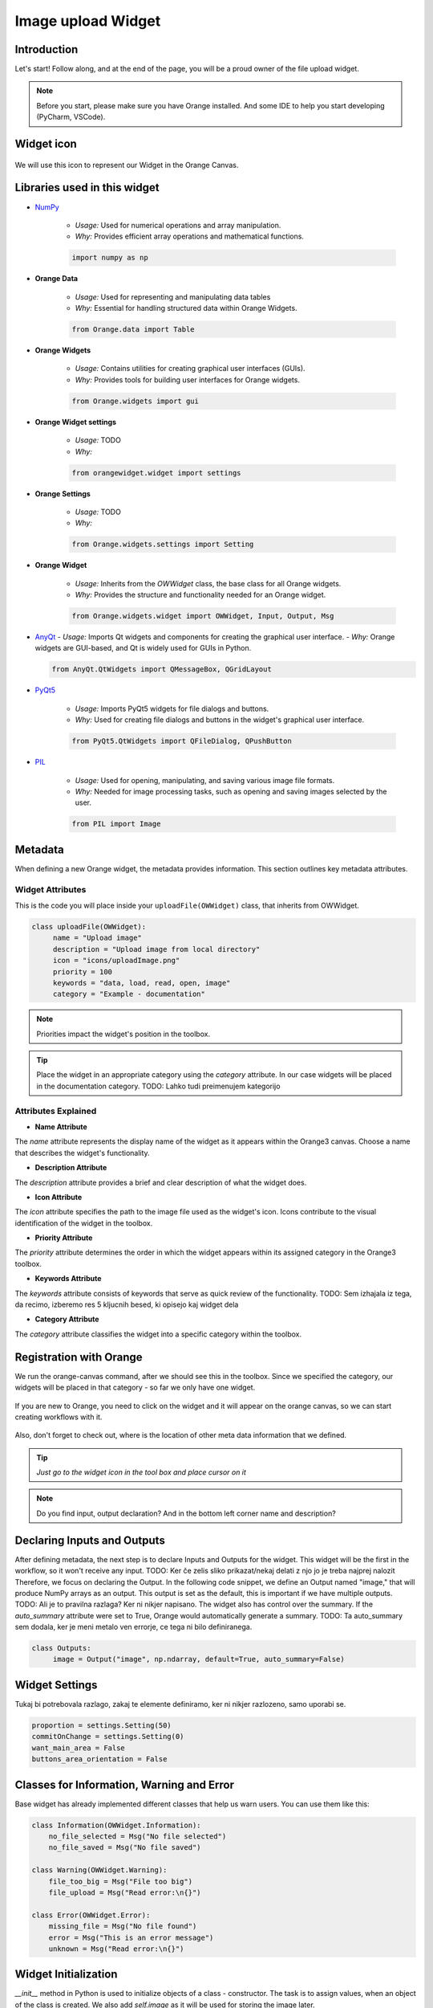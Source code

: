 ========================
Image upload Widget
========================

Introduction
------------
Let's start! Follow along, and at the end of the page, you will be a proud owner of the file upload widget.

.. note::
   Before you start, please make sure you have Orange installed. And some IDE to help you start developing (PyCharm, VSCode).


Widget icon
-----------

   .. image:: _static/uploadImage.png
      :alt: This icon will be used with this widget.
      :align: center

We will use this icon to represent our Widget in the Orange Canvas.




Libraries used in this widget
-----------------------------
- `NumPy <https://numpy.org/doc/>`_

   - *Usage:* Used for numerical operations and array manipulation.
   - *Why:* Provides efficient array operations and mathematical functions.

   .. code-block:: python

      import numpy as np

- **Orange Data**

    - *Usage:* Used for representing and manipulating data tables
    - *Why:* Essential for handling structured data within Orange Widgets.

    .. code-block:: python

        from Orange.data import Table

- **Orange Widgets**

   - *Usage:* Contains utilities for creating graphical user interfaces (GUIs).
   - *Why:* Provides tools for building user interfaces for Orange widgets.

   .. code-block:: python

      from Orange.widgets import gui

- **Orange Widget settings**

   - *Usage:* TODO
   - *Why:*

   .. code-block:: python

      from orangewidget.widget import settings

- **Orange Settings**

   - *Usage:* TODO
   - *Why:*

   .. code-block:: python

      from Orange.widgets.settings import Setting

- **Orange Widget**

   - *Usage:* Inherits from the `OWWidget` class, the base class for all Orange widgets.
   - *Why:* Provides the structure and functionality needed for an Orange widget.

   .. code-block:: python

      from Orange.widgets.widget import OWWidget, Input, Output, Msg

-  `AnyQt <https://anyqt.readthedocs.io/en/stable/>`_
   - *Usage:* Imports Qt widgets and components for creating the graphical user interface.
   - *Why:* Orange widgets are GUI-based, and Qt is widely used for GUIs in Python.

   .. code-block:: python

      from AnyQt.QtWidgets import QMessageBox, QGridLayout

- `PyQt5 <https://pypi.org/project/PyQt5/>`_

   - *Usage:* Imports PyQt5 widgets for file dialogs and buttons.
   - *Why:* Used for creating file dialogs and buttons in the widget's graphical user interface.

   .. code-block:: python

      from PyQt5.QtWidgets import QFileDialog, QPushButton

- `PIL <https://pillow.readthedocs.io/en/stable/>`_

   - *Usage:* Used for opening, manipulating, and saving various image file formats.
   - *Why:* Needed for image processing tasks, such as opening and saving images selected by the user.

   .. code-block:: python

      from PIL import Image

.. _metadata-section:

Metadata
--------
When defining a new Orange widget, the metadata provides information.
This section outlines key metadata attributes.

Widget Attributes
=================
This is the code you will place inside your ``uploadFile(OWWidget)`` class, that inherits from OWWidget.

.. code-block:: python

   class uploadFile(OWWidget):
        name = "Upload image"
        description = "Upload image from local directory"
        icon = "icons/uploadImage.png"
        priority = 100
        keywords = "data, load, read, open, image"
        category = "Example - documentation"

.. note::
     Priorities impact the widget's position in the toolbox.

.. tip::
     Place the widget in an appropriate category using the `category` attribute.
     In our case widgets will be placed in the documentation category.
     TODO: Lahko tudi preimenujem kategorijo


.. warning::::
   Icons specified in the `icon` attribute should be located in the correct path relative to the module where the widget is defined.

Attributes Explained
====================

- **Name Attribute**

The `name` attribute represents the display name of the widget as it appears within the Orange3 canvas. Choose a name that describes the widget's functionality.

- **Description Attribute**

The `description` attribute provides a brief and clear description of what the widget does.

- **Icon Attribute**

The `icon` attribute specifies the path to the image file used as the widget's icon. Icons contribute to the visual identification of the widget in the toolbox.

- **Priority Attribute**

The `priority` attribute determines the order in which the widget appears within its assigned category in the Orange3 toolbox.

- **Keywords Attribute**

The `keywords` attribute consists of keywords that serve as quick review of the functionality.
TODO: Sem izhajala iz tega, da recimo, izberemo res 5 kljucnih besed, ki opisejo kaj widget dela

- **Category Attribute**

The `category` attribute classifies the widget into a specific category within the toolbox.

Registration with Orange
------------------------

We run the orange-canvas command, after we should see this in the toolbox.
Since we specified the category, our widgets will be placed in that category - so far we only have one widget.

   .. image:: _static/ourCategory.png
      :alt: This icon will be used with this widget.
      :align: center

If you are new to Orange, you need to click on the widget and it will appear on the orange canvas, so we can start
creating workflows with it.

   .. image:: _static/widgetOnTheCanvas.png
      :alt: This icon will be used with this widget.
      :align: center

Also, don't forget to check out, where is the location of other meta data information that we defined.

.. tip::
   `Just go to the widget icon in the tool box and place cursor on it`

.. note::
   Do you find input, output declaration? And in the bottom left corner name and description?


Declaring Inputs and Outputs
----------------------------
After defining metadata, the next step is to declare Inputs and Outputs for the widget.
This widget will be the first in the workflow, so it won't receive any input.
TODO: Ker če zelis sliko prikazat/nekaj delati z njo jo je treba najprej nalozit
Therefore, we focus on declaring the Output.
In the following code snippet, we define an Output named "image," that will produce NumPy arrays as an output.
This output is set as the default, this is important if we have multiple outputs.
TODO: Ali je to pravilna razlaga? Ker ni nikjer napisano.
The widget also has control over the summary. If the `auto_summary` attribute were set to True, Orange would automatically generate a summary.
TODO: Ta auto_summary sem dodala, ker je meni metalo ven errorje, ce tega ni bilo definiranega.

.. code-block:: python

   class Outputs:
        image = Output("image", np.ndarray, default=True, auto_summary=False)

.. _widget-settings:

Widget Settings
---------------

Tukaj bi potrebovala razlago, zakaj te elemente definiramo, ker ni nikjer razlozeno, samo uporabi se.

.. code-block:: python

    proportion = settings.Setting(50)
    commitOnChange = settings.Setting(0)
    want_main_area = False
    buttons_area_orientation = False


Classes for Information, Warning and Error
------------------------------------------
Base widget has already implemented different classes that help us warn users.
You can use them like this:

.. code-block:: python

    class Information(OWWidget.Information):
        no_file_selected = Msg("No file selected")
        no_file_saved = Msg("No file saved")

    class Warning(OWWidget.Warning):
        file_too_big = Msg("File too big")
        file_upload = Msg("Read error:\n{}")

    class Error(OWWidget.Error):
        missing_file = Msg("No file found")
        error = Msg("This is an error message")
        unknown = Msg("Read error:\n{}")




Widget Initialization
---------------------
`__init__` method in Python is used to initialize objects of a class - constructor.
The task is to assign values, when an object of the class is created.
We also add `self.image` as it will be used for storing the image later.

.. code-block:: python

     def __init__(self):
        super().__init__()
        self.image = None

In the `__init__` method we have layout definition, to which we add buttons.

.. code-block:: python

    layout = QGridLayout()
    layout.setSpacing(4)

    self.load_button = QPushButton('Load File', self)
    self.load_button.clicked.connect(self.browse_file)
    layout.addWidget(self.load_button, 0, 0)

Let's just check, what we have so far.

.. warning::
    Before running, make sure you add this to the bottom of the code.
        .. code-block:: python

            if __name__ == "__main__":
                from Orange.widgets.utils.widgetpreview import WidgetPreview  # since Orange 3.20.0
                WidgetPreview(uploadFile).run()

Now run the file and you should see something similar to this:

.. image:: _static/fileUpload1stStep.png
      :alt: Box for uploading file.
      :align: center


Upload file from your file system
---------------------------------
.. code-block:: python

        def browse_file(self):
        self.image, _ = QFileDialog.getOpenFileName(
            self, 'Open File', '', 'Image Files (*.gif *.jpg *.jpeg *.png *.svg);;All Files (*)'
        )
        # TODO:Preverjanje ce je datoteka izbrana
        msg = QMessageBox()
        msg.setWindowTitle("File Upload")
        msg.setText(f"Do you want to upload the file? {self.image}")
        btn1 = QMessageBox.Yes
        btn2 = QMessageBox.No
        msg.setStandardButtons(btn1 | btn2)
        msg.setDefaultButton(btn1)
        msg.buttonClicked.connect(self.popup_clicked)
        x = msg.exec_()


Explanation:
============

- The method uses `QFileDialog.getOpenFileName` to prompt the user to select a file. The selected file path is stored in the `self.image` attribute.

- A message box (`QMessageBox`) is created to confirm whether the user wants to upload the selected file.

- The message box displays the selected file path in the message text.

- Two buttons, 'Yes' and 'No', are added to the message box, and the default button is set to 'Yes'.

- The `buttonClicked` signal of the message box is connected to the `popup_clicked` method (explained below) .

- The message box is executed, and the result is stored in variable `x`.

How it should look:

.. image:: _static/fileUpload2ndStep.png
        :alt: Browse file dialog
        :align: center

File confirmation
-----------------

.. code-block:: python

    def popup_clicked(self, i):
        if i.text() == ("&Yes"):
            img = np.array(Image.open(self.image))
            Image.fromarray(img).save('uploadedFile.jpg')
            self.Outputs.image.send(img)
            self.close()

Explanation:
============

- The method takes a parameter `i`, which represents the clicked button in the confirmation dialog.

- It checks if the text of the clicked button is "&Yes," indicating the user's affirmative response.

- If the user confirms, the method proceeds to read the selected image file (`self.image`), converts it to a NumPy array, and saves it as 'uploadedFile.jpg' using the Pillow library.

- The processed image array is sent as output through `self.Outputs.image.send(img)`.

- Finally, the widget is closed, concluding the file upload process.

So when we run the `orange-canvas` command and pick our widget, we should see this
message when uploading a file.

.. image:: _static/uploadFileConfirmation.png
        :alt: File confirmation popUp window
        :align: center


Conclusion
----------

So here we end the journey of creating the first widget together. If you are interested, I kindly invite you
to proceed with this tutorial and create another widget with me.

.. seealso::
   - :doc:`secondWidget`
